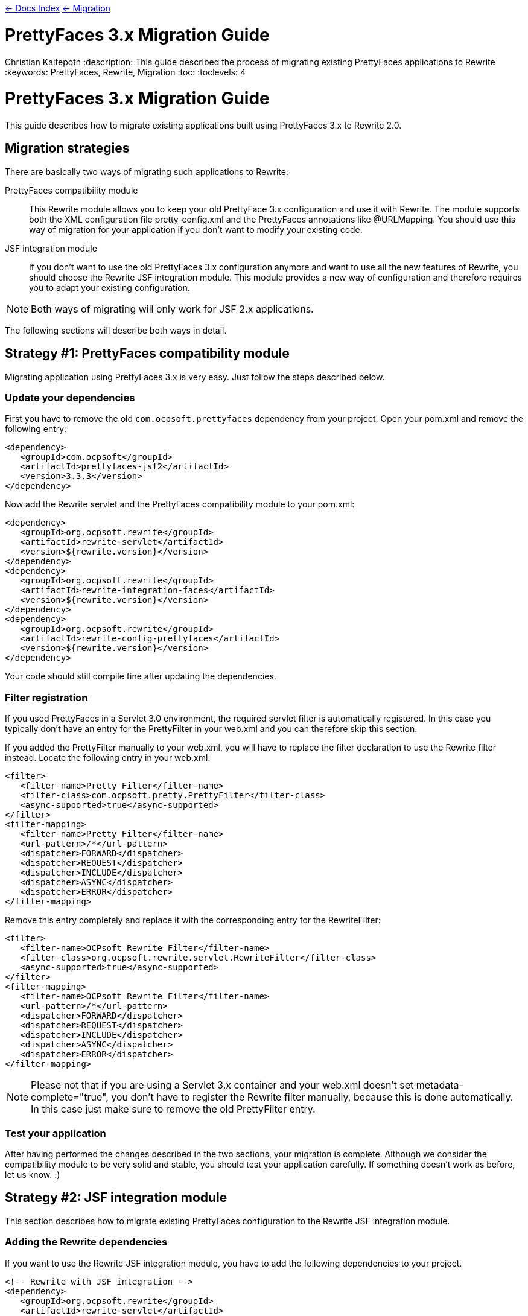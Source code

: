 link:../[&larr; Docs Index] link:./[ &larr; Migration]

= PrettyFaces 3.x Migration Guide
Christian Kaltepoth
:description: This guide described the process of migrating existing PrettyFaces applications to Rewrite
:keywords: PrettyFaces, Rewrite, Migration
:toc:
:toclevels: 4

= PrettyFaces 3.x Migration Guide

This guide describes how to migrate existing applications built using PrettyFaces 3.x to Rewrite 2.0.

toc::[]

== Migration strategies

There are basically two ways of migrating such applications to Rewrite:

PrettyFaces compatibility module:: This Rewrite module allows you to keep your old PrettyFace 3.x
  configuration and use it with Rewrite. The module supports both the XML configuration file
  +pretty-config.xml+ and the PrettyFaces annotations like +@URLMapping+. You should use this way
  of migration for your application if you don't want to modify your existing code.

JSF integration module:: If you don't want to use the old PrettyFaces 3.x configuration anymore and
  want to use all the new features of Rewrite, you should choose the Rewrite JSF integration module. 
  This module provides a new way of configuration and therefore requires you to adapt your 
  existing configuration.

NOTE: Both ways of migrating will only work for JSF 2.x applications.

The following sections will describe both ways in detail.

== Strategy #1: PrettyFaces compatibility module

Migrating application using PrettyFaces 3.x is very easy. Just follow the steps described below.

=== Update your dependencies

First you have to remove the old `com.ocpsoft.prettyfaces` dependency from your project. Open
your +pom.xml+ and remove the following entry:

[source,xml]
----
<dependency>
   <groupId>com.ocpsoft</groupId>
   <artifactId>prettyfaces-jsf2</artifactId>
   <version>3.3.3</version>
</dependency>
----

Now add the Rewrite servlet and the PrettyFaces compatibility module to your +pom.xml+:

[source,xml]
----
<dependency>
   <groupId>org.ocpsoft.rewrite</groupId>
   <artifactId>rewrite-servlet</artifactId>
   <version>${rewrite.version}</version>
</dependency>
<dependency>
   <groupId>org.ocpsoft.rewrite</groupId>
   <artifactId>rewrite-integration-faces</artifactId>
   <version>${rewrite.version}</version>
</dependency>
<dependency>
   <groupId>org.ocpsoft.rewrite</groupId>
   <artifactId>rewrite-config-prettyfaces</artifactId>
   <version>${rewrite.version}</version>
</dependency>
----

Your code should still compile fine after updating the dependencies.


=== Filter registration

If you used PrettyFaces in a Servlet 3.0 environment, the required servlet filter is automatically 
registered. In this case you typically don't have an entry for the +PrettyFilter+ in your +web.xml+
and you can therefore skip this section.

If you added the +PrettyFilter+ manually to your +web.xml+, you will have to replace the filter
declaration to use the Rewrite filter instead. Locate the following entry in your +web.xml+:

[source,xml]
----
<filter>
   <filter-name>Pretty Filter</filter-name>
   <filter-class>com.ocpsoft.pretty.PrettyFilter</filter-class>
   <async-supported>true</async-supported>
</filter>
<filter-mapping> 
   <filter-name>Pretty Filter</filter-name> 
   <url-pattern>/*</url-pattern> 
   <dispatcher>FORWARD</dispatcher>
   <dispatcher>REQUEST</dispatcher>
   <dispatcher>INCLUDE</dispatcher>
   <dispatcher>ASYNC</dispatcher>
   <dispatcher>ERROR</dispatcher>
</filter-mapping>
----

Remove this entry completely and replace it with the corresponding entry for the +RewriteFilter+:

[source,xml]
----
<filter>
   <filter-name>OCPsoft Rewrite Filter</filter-name>
   <filter-class>org.ocpsoft.rewrite.servlet.RewriteFilter</filter-class>
   <async-supported>true</async-supported>
</filter>
<filter-mapping>
   <filter-name>OCPsoft Rewrite Filter</filter-name>
   <url-pattern>/*</url-pattern>
   <dispatcher>FORWARD</dispatcher>
   <dispatcher>REQUEST</dispatcher>
   <dispatcher>INCLUDE</dispatcher>
   <dispatcher>ASYNC</dispatcher>
   <dispatcher>ERROR</dispatcher>
</filter-mapping>
----

NOTE: Please not that if you are using a Servlet 3.x container and your +web.xml+ doesn't set
+metadata-complete="true"+, you don't have to register the Rewrite filter manually, because
this is done automatically. In this case just make sure to remove the old +PrettyFilter+ entry. 

=== Test your application

After having performed the changes described in the two sections, your migration is complete.
Although we consider the compatibility module to be very solid and stable, you should test your 
application carefully. If something doesn't work as before, let us know. :) 

== Strategy #2: JSF integration module

This section describes how to migrate existing PrettyFaces configuration to the Rewrite
JSF integration module.

=== Adding the Rewrite dependencies

If you want to use the Rewrite JSF integration module, you have to add the following dependencies
to your project.

[source,xml]
----
<!-- Rewrite with JSF integration -->
<dependency>
   <groupId>org.ocpsoft.rewrite</groupId>
   <artifactId>rewrite-servlet</artifactId>
   <version>${rewrite.version}</version>
</dependency>
<dependency>
   <groupId>org.ocpsoft.rewrite</groupId>
   <artifactId>rewrite-integration-faces</artifactId>
   <version>${rewrite.version}</version>
</dependency>

<!-- optional: CDI integration -->
<dependency>
   <groupId>org.ocpsoft.rewrite</groupId>
   <artifactId>rewrite-integration-cdi</artifactId>
   <version>${rewrite.version}</version>
</dependency>
----

Adding the dependencies in a Servlet 3.0 environment will automatically register the required
Servlet listeners and filters.

=== PrettyFaces XML configuration

PrettyFaces used an XML file called +pretty-config.xml+ to configure URL mappings and rewrite rules.
Rewrite uses a fluent Java API for configuration instead. XML files are not supported any more.

----
public class MyConfigurationProvider extends HttpConfigurationProvider {

  @Override
  public Configuration getConfiguration(ServletContext context) {
  
     return ConfigurationBuilder.begin()
               
               /* add your rules here */

               ;
  }

  @Override
  public int priority() {
     return 10;
  }

}
----

==== URL Mappings

The URL mappings of PrettyFaces have been replace with a Rewrite rule called +Join+. 
The concepts are very similar. You can specify a _virtual path_ that is mapped to a
physical server resource.

[cols="1a,1a", options="header"]
|===
|PrettyFaces
|Rewrite
| 
----
<url-mapping id="login">
  <pattern value="/login" />
  <view-id value="/login.jsf" /> 
</url-mapping>
----
|
----
@Override
public Configuration getConfiguration(ServletContext context) {
  
   return ConfigurationBuilder.begin()

             .addRule(Join.path("/login").to("/login.jsf"))
             
             ;
}
|===

==== Path Parameters

Path parameters are dynamic parts of an URL which you typically use to embed details about an addressed
resource. With PrettyFaces you had to use EL-like expressions in the pattern part of the mapping to
add such parameters. Rewrite parameters are very similar to that.  The only real difference is that 
you have to use +\{param\}+ instead of +#\{param\}+ for the parameter. 

[cols="1a,1a", options="header"]
|===
|PrettyFaces
|Rewrite
| 
----
<url-mapping id="viewCategory">
  <pattern value="/store/#{category}/" />
  <view-id value="/faces/shop/store.jsf" /> 
</url-mapping>
----
|
----
.addRule(
  Join.path("/store/{category}/").to("/faces/shop/store.jsf")
)
|===

In the example show above the parameters will be automatically turned into query parameters with
the same name as the parameter. This means that you can access the parameter using the standard
Servlet API:

----
request.getParameter("category");
----

Instead of using the standard Servlet API to access the parameters, it is often easier
to use EL-injected path parameters. With PrettyFaces you would simply use an EL expression that
refers to a bean property for that. PrettyFaces will then automatically inject the path parameter
value into that bean property.

Rewrite uses a concept called _parameter bindings_ to achieve the same. With Rewrite you can
_bind_ parameters to bean properties by calling +.where("param").bindsTo(...)+. See the following
code for an example: 

[cols="1a,1a", options="header"]
|===
|PrettyFaces
|Rewrite
| 
----
<url-mapping id="viewCategory">
  <pattern value="/store/#{bean.category}/" />
  <view-id value="/faces/shop/store.jsf" /> 
</url-mapping>
----
|
----
.addRule(
  Join.path("/store/{category}/").to("/faces/shop/store.jsf")
).where("category").bindsTo(El.property("bean.category"))
|===

If your bean uses a JSF-specifc scope like +@ViewScoped+), you have to wrap 
the +El+ binding in a +PhaseBinding+. This will tell PrettyFaces to submit the 
binding in the specified JSF phase which ensures, that the scope of the bean will
be active.

So instead of:

----
.bindsTo(El.property("bean.category"))
----

You have to write:

----
.bindsTo(PhaseBinding.to(El.property("bean.category"))).after(PhaseId.RESTORE_VIEW))
----

==== Page actions

PrettyFaces allowed the user to specify a _page action_ which is invoked when a request
for the mapping is received. 


[cols="1a,1a", options="header"]
|===
|PrettyFaces
|Rewrite
| 
----
<url-mapping id="viewItem">
  <pattern value="/store/item/#{id}/" />
  <view-id value="/faces/shop/item.jsf" /> 
  <action>#{bean.loadItem}</action>
</url-mapping>
----
|
----
.addRule(
  Join.path("/store/item/#{id}/").to("/faces/shop/item.jsf")
).perform(Invoke.binding(El.retrievalMethod("bean.loadItem")))
|===

With the Rewrite configuration shown above, the page action is invoked very early in request 
processing, even before the JSF lifecycle starts. In some situations this may lead to problems.
Especially if you are using a scope like +@ViewScoped+, which requires an active JSF
lifecycle.

To work around this problem, you can defer the invocation of the page action by wrapping it in
a +PhaseOperation+. 

So instead of:

----
.perform(
  Invoke.binding(El.retrievalMethod("bean.loadItem"))
)
----

You have to write:

----
.perform(
  PhaseOperation.enqueue(
    Invoke.binding(El.retrievalMethod("bean.loadItem"))
  ).after(PhaseId.RESTORE_VIEW)
)

----




=== PrettyFaces Annotations

==== URL Mappings

As the URL mappings of PrettyFaces have been replaced with +Join+, the replacement
for the +@URLMapping+ annotation is called +@Join+. 

[cols="1a,1a", options="header"]
|===
|PrettyFaces
|Rewrite
| 
----
@URLMapping(pattern = "/login", viewId = "/login.jsf")
public class CustomerDetailsBean {
  ...
}
----
|
----
@Join(path = "/login", to="/login.jsf")
public class CustomerDetailsBean {
  ...
}
|===

==== Path parameters

With PrettyFaces, path parameters were specified using EL-like expressions in the pattern.
With Rewrite you simply specify the parameter in the path pattern using +\{name\}+. Rewrite
automatically transforms the value into a query parameter with the same name. you can also
directly inject the value into your bean by adding the +@Parameter+ annotation to a field
with the same name as the parameter. 

[cols="1a,1a", options="header"]
|===
|PrettyFaces
|Rewrite
| 
----
@URLMapping(
	pattern = "/customer/#{ id : customerDetailsBean.id }", 
	viewId = "/customer-details.jsf")
public class CustomerDetailsBean {

  private Long id;

}
----
|
----
@Join(path = "/customer/{id}", to="/customer-details.jsf")
public class CustomerDetailsBean {

  @Parameter
  private Long id;

}
|===

If you want to customize the regular expression that is used to match the parameter, just add
a +@Matches+ annotation:

[cols="1a,1a", options="header"]
|===
|PrettyFaces
|Rewrite
| 
----
@URLMapping(
	pattern = "/customer/#{ /[0-9]+/ customerDetailsBean.id }", 
	viewId = "/customer-details.jsf")
public class CustomerDetailsBean {

  private Long id;

}
----
|
----
@Join(path = "/customer/{id}", to="/customer-details.jsf")
public class CustomerDetailsBean {

  @Parameter
  @Matches("[0-9]+")
  private Long id;

}
|===


==== Query parameters

Query parameters in Rewrite are handled the same way as path parameters. To inject the value
of a query parameter into your bean, add a +@Parameter+ to a field like this.

[cols="1a,1a", options="header"]
|===
|PrettyFaces
|Rewrite
| 
----
@URLMapping(pattern = "/login", viewId = "/login.jsf")
public class CustomerDetailsBean {

  @URLQueryParam("q")
  private String query;

}
----
|
----
@Join(path = "/login", to="/login.jsf")
public class CustomerDetailsBean {

  @Parameter("q")
  private String query;

}
|===

TIP: You can omit the parameter name when using the +@Parameter+ annotation if the name of the query
     parameter is the same as the name of the field.


==== Page actions


To invoke a specific method in your bean when the page is accessed, add a +@RequestAction+ annotation
to the method. 

[cols="1a,1a", options="header"]
|===
|PrettyFaces
|Rewrite
| 
----
@URLMapping(pattern = "/login", viewId = "/login.jsf")
public class CustomerDetailsBean {

   @URLAction
   public void action() {
      ...
   }

}
----
|
----
@Join(path = "/login", to="/login.jsf")
public class CustomerDetailsBean {

  @RequestAction
  public void action() {
     ...
  }

}
|===

The +ignorePostback+ attribute is now a separate annotation called +@IgnorePostback+.

[cols="1a,1a", options="header"]
|===
|PrettyFaces
|Rewrite
| 
----
@URLAction(onPostback=false)
public void action() {
  ...
}
----
|
----
@RequestAction
@IgnorePostback
public void action() {
  ...
}
|===

TIP: Thie +@IgnorePostback+ annotation can also be used with +@Parameter+.

If the annotated bean has a scope that requires an active JSF lifecycle like for example
+@ViewScope+, you have to _defer_ the invocation so that it is executed within the JSF lifecycle. 
To do so add a +@Deferred+ annotation to the method.  

[cols="1a,1a", options="header"]
|===
|PrettyFaces
|Rewrite
| 
----
@ManagedBean
@ViewScoped
@URLMapping(pattern = "/login", viewId = "/login.jsf")
public class CustomerDetailsBean {

   @URLAction
   public void action() {
      ...
   }

}
----
|
----
@ManagedBean
@ViewScoped
@Join(path = "/login", to="/login.jsf")
public class CustomerDetailsBean {

  @RequestAction
  @Deferred
  public void action() {
     ...
  }

}
|===

=== Creating links

PrettyFaces shipped with a special JSF component that simplified creating links to mapped URLs.
However JSF 2.0 introduced +<h:link>+, which works fine for creating such links. Rewrite doesn't
include any special JSF component. It is recomended to use the standard JSF component for rendering
links.

Using +<h:link>+ for creating links to Rewrite URLs is very easy. Just use the URL you
configured as the +to+ part of the Join for the +outcome+. If the URL contains parameters,
set their value using +<f:param>+.

[cols="1a,1a", options="header"]
|===
|PrettyFaces
|Rewrite
| 
----
<pretty:link mappingId="customerDetails">
  <f:param value="123" />
  Show details
</pretty:link>
----
|
----
<h:link outcome="/customer-details.jsf">
  <f:param name="id" value="123"/>
  Show details
</h:link>
|===


=== Programmatic navigation

Programmatic navigation was very painful in PrettyFaces. To navigate to a page with path or
query parameters, you had to obtain a reference to the bean which the parameters were bound
to, set them to the desired values and return a PrettyFaces navigation string.

With Rewrite you can use the new +Navigate+ class, which provides a fluent way for navigation.
Just change your action method to return +Navigate+ instead of a string. 
Then use +Navigate.to(..)+ to select the target view. You can either supply a class annotated
with +@Join+ or specify the +to+ part of a join for that. Then you can use +with()+ to set the
values of the query or path parameters.

[cols="1a,1a", options="header"]
|===
|PrettyFaces
|Rewrite
| 
----
public String actionMethod() {
  // obtain the CustomerDetailsBean
  customerDetailsBean.setId("123");
  return "pretty:customerDetails";
}
----
|
----
public Navigate actionMethod() {
  return Navigate.to(CustomerDetailsBean.class)
      .with("id", "123");
}
|===

Referencing the page you want to navigate to using a class only works if you are using
the Rewrite +@Join+ annotation. If you are using the +ConfigurationProvider+ API for 
configuration, you can reference the page using the JSF view-id like this:

[cols="1a,1a", options="header"]
|===
|PrettyFaces
|Rewrite
| 
----
public String actionMethod() {
  // obtain the CustomerDetailsBean
  customerDetailsBean.setId("123");
  return "pretty:customerDetails";
}
----
|
----
public Navigate actionMethod() {
  return Navigate.to("/customer-details.xhtml")
      .with("id", "123");
}
|===


If you used the JSF 2.0 implicit navigation for navigating with PrettyFaces,
you can do so in Rewrite too.

----
public String actionMethod() {
  return "/customer-details.jsf?faces-redirect=true&id=123";
}
----
